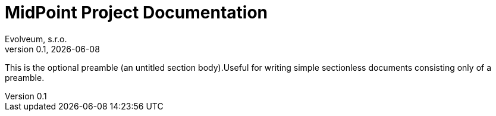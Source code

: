 = MidPoint Project Documentation
Evolveum, s.r.o.
Version 0.1, {localdate}
:sectnums:
:sectlinks:
:toc: left
:toclevels: 4
:toc-title: Table of Contents
:source-highlighter: highlightjs
:highlightjs-languages: groovy, xml, json

:imagesdir: ./img

This is the optional preamble (an untitled section body).Useful for writing simple sectionless documents consisting only of a preamble.






















